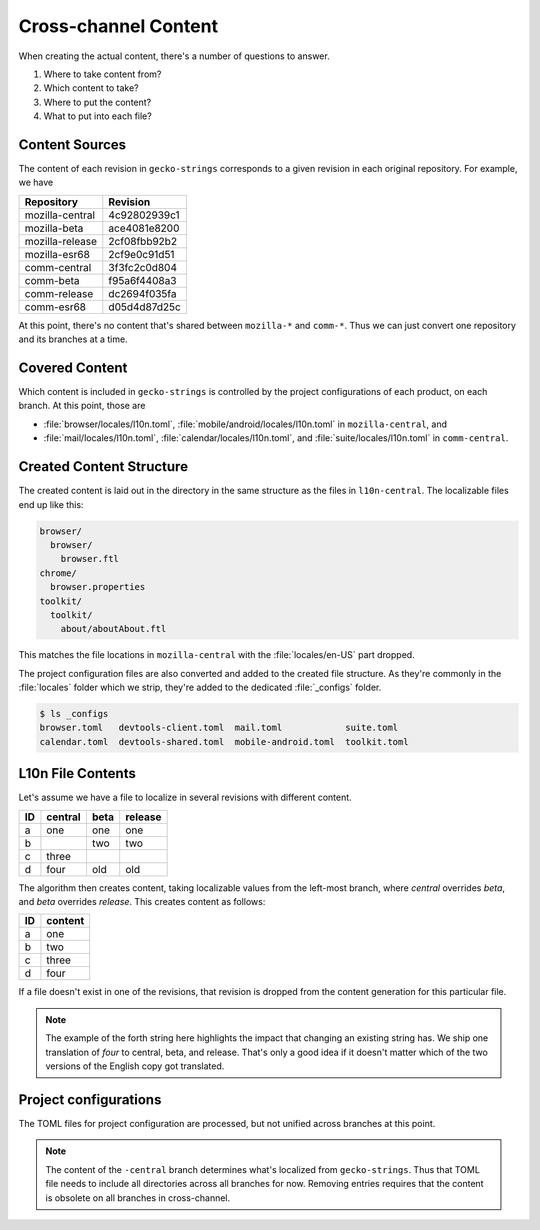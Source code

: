 =====================
Cross-channel Content
=====================

When creating the actual content, there's a number of questions to answer.

#. Where to take content from?
#. Which content to take?
#. Where to put the content?
#. What to put into each file?

Content Sources
---------------

The content of each revision in ``gecko-strings`` corresponds to a given
revision in each original repository. For example, we have

+------------------+--------------+
| Repository       | Revision     |
+==================+==============+
| mozilla-central  | 4c92802939c1 |
+------------------+--------------+
| mozilla-beta     | ace4081e8200 |
+------------------+--------------+
| mozilla-release  | 2cf08fbb92b2 |
+------------------+--------------+
| mozilla-esr68    | 2cf9e0c91d51 |
+------------------+--------------+
| comm-central     | 3f3fc2c0d804 |
+------------------+--------------+
| comm-beta        | f95a6f4408a3 |
+------------------+--------------+
| comm-release     | dc2694f035fa |
+------------------+--------------+
| comm-esr68       | d05d4d87d25c |
+------------------+--------------+

At this point, there's no content that's shared between ``mozilla-*`` and
``comm-*``. Thus we can just convert one repository and its branches at a time.

Covered Content
---------------

Which content is included in ``gecko-strings`` is
controlled by the project configurations of each product, on each branch.
At this point, those are

* :file:`browser/locales/l10n.toml`, :file:`mobile/android/locales/l10n.toml`
  in ``mozilla-central``, and
* :file:`mail/locales/l10n.toml`, :file:`calendar/locales/l10n.toml`, and
  :file:`suite/locales/l10n.toml` in ``comm-central``.

Created Content Structure
-------------------------

The created content is laid out in the directory in the same structure as
the files in ``l10n-central``. The localizable files end up like this:

.. code-block::

   browser/
     browser/
       browser.ftl
   chrome/
     browser.properties
   toolkit/
     toolkit/
       about/aboutAbout.ftl

This matches the file locations in ``mozilla-central`` with the
:file:`locales/en-US` part dropped.

The project configuration files are also converted and added to the
created file structure. As they're commonly in the :file:`locales` folder
which we strip, they're added to the dedicated :file:`_configs` folder.

.. code-block:: bash

   $ ls _configs
   browser.toml   devtools-client.toml  mail.toml            suite.toml
   calendar.toml  devtools-shared.toml  mobile-android.toml  toolkit.toml


L10n File Contents
------------------

Let's assume we have a file to localize in several revisions with different
content.

== ======= ==== =======
ID central beta release
== ======= ==== =======
a  one     one  one
b          two  two
c  three
d  four    old  old
== ======= ==== =======

The algorithm then creates content, taking localizable values from the left-most
branch, where *central* overrides *beta*, and *beta* overrides *release*. This
creates content as follows:

== =======
ID content
== =======
a  one
b  two
c  three
d  four
== =======

If a file doesn't exist in one of the revisions, that revision is dropped
from the content generation for this particular file.

.. note::

   The example of the forth string here highlights the impact that changing
   an existing string has. We ship one translation of *four* to central,
   beta, and release. That's only a good idea if it doesn't matter which of the
   two versions of the English copy got translated.

Project configurations
----------------------

The TOML files for project configuration are processed, but not unified
across branches at this point.

.. note::

   The content of the ``-central`` branch determines what's localized
   from ``gecko-strings``. Thus that TOML file needs to include all
   directories across all branches for now. Removing entries requires
   that the content is obsolete on all branches in cross-channel.
